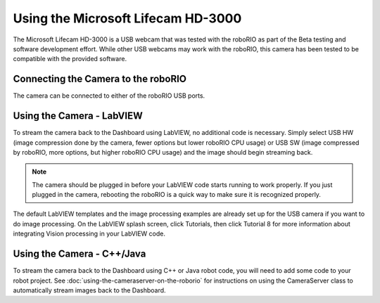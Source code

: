 Using the Microsoft Lifecam HD-3000
===================================

The Microsoft Lifecam HD-3000 is a USB webcam that was tested with the roboRIO as part of the Beta testing and software development effort. While other USB webcams may work with the roboRIO, this camera has been tested to be compatible with the provided software.

Connecting the Camera to the roboRIO
------------------------------------

.. image:: /docs/getting-started/getting-started-frc-control-system/images/control-system-hardware/microsoft-lifecam.png

The camera can be connected to either of the roboRIO USB ports.

Using the Camera - LabVIEW
--------------------------

.. image:: images/using-the-microsoft-lifecam/using-the-camera-labview.png

To stream the camera back to the Dashboard using LabVIEW, no additional code is necessary. Simply select USB HW (image compression done by the camera, fewer options but lower roboRIO CPU usage) or USB SW (image compressed by roboRIO, more options, but higher roboRIO CPU usage) and the image should begin streaming back.

.. note:: The camera should be plugged in before your LabVIEW code starts running to work properly. If you just plugged in the camera, rebooting the roboRIO is a quick way to make sure it is recognized properly.

The default LabVIEW templates and the image processing examples are already set up for the USB camera if you want to do image processing. On the LabVIEW splash screen, click Tutorials, then click Tutorial 8 for more information about integrating Vision processing in your LabVIEW code.

Using the Camera - C++/Java
---------------------------

To stream the camera back to the Dashboard using C++ or Java robot code, you will need to add some code to your robot project. See :doc:`using-the-cameraserver-on-the-roborio` for instructions on using the CameraServer class to automatically stream images back to the Dashboard.
